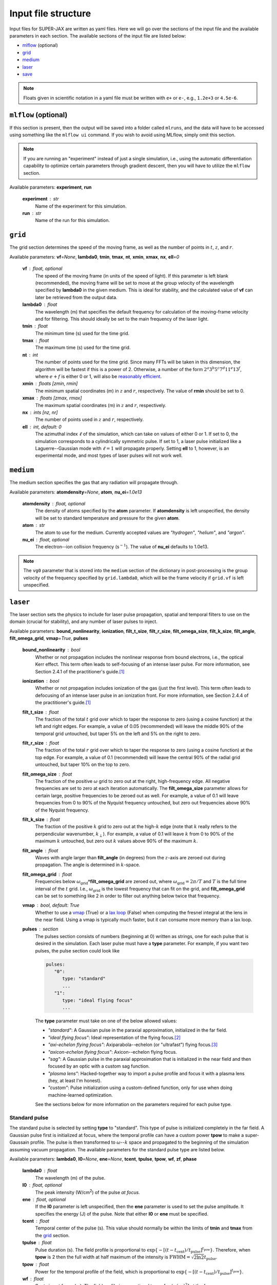 Input file structure
====================

Input files for SUPER-JAX are written as yaml files.  Here we will go over the sections of the input file and the available parameters in each section.  The available sections of the input file are listed below:

* `mlflow`_ (optional)
* `grid`_
* `medium`_
* `laser`_
* `save`_

.. note::

   Floats given in scientific notation in a yaml file must be written with ``e+`` or ``e-``, e.g., ``1.2e+3`` or ``4.5e-6``.

.. _mlflow:

``mlflow`` (optional)
---------------------

If this section is present, then the output will be saved into a folder called ``mlruns``, and the data will have to be accessed using something like the ``mlflow ui`` command.  If you wish to avoid using MLflow, simply omit this section.

.. note::

   If you are running an "experiment" instead of just a single simulation, i.e., using the automatic differentiation capability to optimize certain parameters through gradient descent, then you will have to utilize the ``mlflow`` section.

Available parameters: **experiment**\ , **run**

   **experiment** : str
      Name of the experiment for this simulation.

   **run** : str
      Name of the run for this simulation.

``grid``
--------

The grid section determines the speed of the moving frame, as well as the number of points in :math:`t`\ , :math:`z`\ , and :math:`r`\ .

Available parameters: **vf**\ =\ *None*\ , **lambda0**\ , **tmin**\ , **tmax**\ , **nt**\ , **xmin**\ , **xmax**\ , **nx**\ , **ell**\ =\ *0*

   **vf** : float, optional
      The speed of the moving frame (in units of the speed of light).  If this parameter is left blank (recommended), the moving frame will be set to move at the group velocity of the wavelength specified by **lambda0** in the given medium.  This is ideal for stability, and the calculated value of **vf** can later be retrieved from the output data.

   **lambda0** : float
      The wavelength (m) that specifies the default frequency for calculation of the moving-frame velocity and for filtering.  This should ideally be set to the main frequency of the laser light.

   **tmin** : float
      The minimum time (s) used for the time grid.

   **tmax** : float
      The maximum time (s) used for the time grid.

   **nt** : int
      The number of points used for the time grid.  Since many FFTs will be taken in this dimension, the algorithm will be fastest if this is a power of 2.  Otherwise, a number of the form :math:`2^a 3^b 5^c 7^d 11^e 13^f`\ , where :math:`e+f` is either 0 or 1, will also be `reasonably efficient <https://www.fftw.org/fftw2_doc/fftw_3.html>`_\ .

   **xmin** : floats [zmin, rmin]
      The minimum spatial coordinates (m) in :math:`z` and :math:`r`\ , respectively.  The value of **rmin** should be set to 0.

   **xmax** : floats [zmax, rmax]
      The maximum spatial coordinates (m) in :math:`z` and :math:`r`\ , respectively.

   **nx** : ints [nz, nr]
      The number of points used in :math:`z` and :math:`r`\ , respectively.

   **ell** : int, default: 0
      The azimuthal index :math:`\ell` of the simulation, which can take on values of either 0 or 1.  If set to 0, the simulation corresponds to a cylindrically symmetric pulse.  If set to 1, a laser pulse initialized like a Laguerre--Gaussian mode with :math:`\ell = 1` will propagate properly.  Setting **ell** to 1, however, is an experimental mode, and most types of laser pulses will not work well.

``medium``
----------

The medium section specifies the gas that any radiation will propagate through.

Available parameters: **atomdensity**\ =\ *None*\ , **atom**\ , **nu_ei**\ =\ *1.0e13*

   **atomdensity** : float, optional
      The density of atoms specified by the **atom** parameter.  If **atomdensity** is left unspecified, the density will be set to standard temperature and pressure for the given **atom**\ .

   **atom** : str
      The atom to use for the medium.  Currently accepted values are *"hydrogen"*\ , *"helium"*\ , and *"argon"*\ .

   **nu_ei** : float, optional
      The electron--ion collision frequency (s\ :math:`^{-1}`\ ).  The value of **nu_ei** defaults to 1.0e13.

.. note::

   The ``vg0`` parameter that is stored into the ``medium`` section of the dictionary in post-processing is the group velocity of the frequency specified by ``grid.lambda0``, which will be the frame velocity if ``grid.vf`` is left unspecified.

``laser``
---------

The laser section sets the physics to include for laser pulse propagation, spatial and temporal filters to use on the domain (crucial for stability), and any number of laser pulses to inject.

Available parameters: **bound_nonlinearity**\ , **ionization**\ , **filt_t_size**\ , **filt_r_size**\ , **filt_omega_size**\ , **filt_k_size**\ , **filt_angle**\ , **filt_omega_grid**\ , **vmap**\ =\ *True*\ , **pulses**

   **bound_nonlinearity** : bool
      Whether or not propagation includes the nonlinear response from bound electrons, i.e., the optical Kerr effect.  This term often leads to self-focusing of an intense laser pulse.  For more information, see Section 2.4.1 of the practitioner's guide.\ [1]_

   **ionization** : bool
      Whether or not propagation includes ionization of the gas (just the first level).  This term often leads to defocusing of an intense laser pulse in an ionization front.  For more information, see Section 2.4.4 of the practitioner's guide.\ [1]_

   **filt_t_size** : float
      The fraction of the total :math:`t` grid over which to taper the response to zero (using a cosine function) at the left and right edges.  For example, a value of 0.05 (recommended) will leave the middle 90% of the temporal grid untouched, but taper 5% on the left and 5% on the right to zero.

   **filt_r_size** : float
      The fraction of the total :math:`r` grid over which to taper the response to zero (using a cosine function) at the top edge.  For example, a value of 0.1 (recommended) will leave the central 90% of the radial grid untouched, but taper 10% on the top to zero.

   **filt_omega_size** : float
      The fraction of the positive :math:`\omega` grid to zero out at the right, high-frequency edge.  All negative frequencies are set to zero at each iteration automatically.  The **filt_omega_size** parameter allows for certain large, positive frequencies to be zeroed out as well.  For example, a value of 0.1 will leave frequencies from 0 to 90% of the Nyquist frequency untouched, but zero out frequencies above 90% of the Nyquist frequency.

   **filt_k_size** : float
      The fraction of the positive :math:`k` grid to zero out at the high-\ :math:`k` edge (note that :math:`k` really refers to the perpendicular wavenumber, :math:`k_\perp`\ ).  For example, a value of 0.1 will leave :math:`k` from 0 to 90% of the maximum :math:`k` untouched, but zero out :math:`k` values above 90% of the maximum :math:`k`\ .

   **filt_angle** : float
      Waves with angle larger than **filt_angle** (in degrees) from the :math:`z`\ -axis are zeroed out during propagation.  The angle is determined in :math:`k`\ -space.

   **filt_omega_grid** : float
      Frequencies below :math:`\omega_\mathrm{grid} *`\ **filt_omega_grid** are zeroed out, where :math:`\omega_\mathrm{grid} = 2\pi / T` and :math:`T` is the full time interval of the :math:`t` grid.  I.e., :math:`\omega_\mathrm{grid}` is the lowest frequency that can fit on the grid, and **filt_omega_grid** can be set to something like 2 in order to filter out anything below twice that frequency.

   **vmap** : bool, default: True
      Whether to use a `vmap <https://docs.jax.dev/en/latest/_autosummary/jax.vmap.html>`_ (True) or a `lax loop <https://docs.jax.dev/en/latest/_autosummary/jax.lax.map.html>`_ (False) when computing the fresnel integral at the lens in the near field.  Using a vmap is typically much faster, but it can consume more memory than a lax loop.

   **pulses** : section
      The pulses section consists of numbers (beginning at 0) written as strings, one for each pulse that is desired in the simulation.  Each laser pulse must have a **type** parameter.  For example, if you want two pulses, the pulse section could look like

      .. code-block:: yaml

            pulses:
               "0":
                  type: "standard"
                  ...
               "1":
                  type: "ideal flying focus"
                  ...

      The **type** parameter must take on one of the below allowed values:

      * *"standard"*\ : A Gaussian pulse in the paraxial approximation, initialized in the far field.
      * *"ideal flying focus"*\ : Ideal representation of the flying focus.\ [2]_
      * *"axi-echelon flying focus"*\ : Axiparabola--echelon (or "ultrafast") flying focus.\ [3]_
      * *"axicon-echelon flying focus"*\ : Axicon--echelon flying focus.
      * *"sag"*\ : A Gaussian pulse in the paraxial approximation that is initialized in the near field and then focused by an optic with a custom sag function.
      * *"plasma lens"*\ : Hacked-together way to import a pulse profile and focus it with a plasma lens (hey, at least I'm honest).
      * *"custom"*\ : Pulse initialization using a custom-defined function, only for use when doing machine-learned optimization.

      See the sections below for more information on the parameters required for each pulse type.

Standard pulse
**************

The standard pulse is selected by setting **type** to "standard".  This type of pulse is initialized completely in the far field.  A Gaussian pulse first is initialized at focus, where the temporal profile can have a custom power **tpow** to make a super-Gaussain profile.  The pulse is then transformed to :math:`\omega`\ --\ :math:`k` space and propagated to the beginning of the simulation assuming vacuum propagation.  The available parameters for the standard pulse type are listed below.

Available parameters: **lambda0**\ , **I0**\ =\ *None*\ , **ene**\ =\ *None*\ , **tcent**\ , **tpulse**\ , **tpow**\ , **wf**\ , **zf**\ , **phase**

   **lambda0** : float
      The wavelength (m) of the pulse.

   **I0** : float, optional
      The peak intensity (W/cm\ :sup:`2`\ ) of the pulse *at focus*\ .

   **ene** : float, optional
      If the **I0** parameter is left unspecified, then the **ene** parameter is used to set the pulse amplitude.  It specifies the energy (J) of the pulse.  Note that either **I0** or **ene** must be specified.

   **tcent** : float
      Temporal center of the pulse (s).  This value should normally be within the limits of **tmin** and **tmax** from the `grid`_ section.

   **tpulse** : float
      Pulse duration (s).  The field profile is proportional to :math:`\exp\{-[(t-t_\mathrm{cent})/t_\mathrm{pulse}]^{t_\mathrm{pow}}\}`\ .  Therefore, when **tpow** is 2 then the full width at half maximum of the intensity is :math:`\mathrm{FWHM} = \sqrt{2\ln 2} t_\mathrm{pulse}`\ .

   **tpow** : float
      Power for the temporal profile of the field, which is proportional to :math:`\exp\{-[(t-t_\mathrm{cent})/t_\mathrm{pulse}]^{t_\mathrm{pow}}\}`\ .

   **wf** : float
      Spot size at focus (m).  The field profile is proportional to :math:`\exp[-(r/w_\mathrm{f})^2]` at the focus.

   **zf** : float
      The focal position (m) in :math:`z`\ .

   **phase** : float
      Phase constant (degrees) added to the field profile.


Ideal flying-focus pulse
************************

The ideal flying-focus pulse is selected by setting **type** to "ideal flying focus", and can be described mathematically by performing a Lorentz transformation on the fields of a multipole source.\ [2]_  In addition to all the parameters available for a `standard pulse`_\ , the parameters below are also available.

Available parameters: **vI**\ , **f0**\ , **nr_lens**\ , **rmaxf_lens**, **rpow**\ =\ *2*, **rpow_2**\ =\ *None*, **w0_2**\ =\ *None*

   **vI** : float
      The speed of the focus (in units of the speed of light).

   **f0** : float
      Nominal focal length (m) of the focusing optic.

   **nr_lens** : int
      Number of grid points in the lens plane.

   **rmaxf_lens** : float
      Factor (that multiplies ``w0`` of the pulse at the lens plane) to determine ``rmax`` of the lens, i.e., ``rmax_lens = rmaxf_lens * w0``.

   **rpow** : float, optional
      Power for the radial profile of the field at the lens, which is proportional to :math:`\exp[-(r_\mathrm{lens}/w_0)^{r_\mathrm{pow}}]`\ .  The value of **rpow** defaults to 2.

   **rpow_2** : float, optional
      A second power to also multiply in to the field at the lens, similar to what is done for **rpow**\ .  The value of **rpow_2** defaults to *None* and has no effect.  This parameter could be useful, for example, to simulate a Gaussian pulse profile incident on a lens with a hard radial cutoff.  In that case, the parameters **rpow** = 2 and **rpow_2** = 40 could be used.

   **w0_2** : float, optional
      The spot size in the exponential applied with the **rpow_2** parameter.  Must be specified if **rpow_2** is specified.


Axiparabola--echelon flying-focus pulse
***************************************

The axiparabola--echelon flying-focus pulse is selected by setting **type** to "axi-echelon flying focus".  This pulse creates a flying focus (with focal velocity in the neighborhood of the speed of light) using a combination of an axiparabola and an echelon.\ [3]_   In addition to all the parameters available for a `standard pulse`_\ , the parameters below are also available.

Available parameters: **vI**\ , **f0**\ , **nr_lens**\ , **rmaxf_lens**, **rpow**\ =\ *2*, **rpow_2**\ =\ *None*, **w0_2**\ =\ *None*, **echelon**\ , **Rap** \, **Lap**\ , **lambdaD**\ , **nlambfact**\ , **nr_sag**, **Rmin**\ =\ *None*, **Rmin_pow**\ =\ *rpow*

   **vI** : float
      The speed of the focus (in units of the speed of light).

   **f0** : float
      Nominal focal length (m) of the focusing optic.

   **nr_lens** : int
      Number of grid points in the lens plane.

   **rmaxf_lens** : float
      Factor (that multiplies ``w0`` of the pulse at the lens plane) to determine ``rmax`` of the lens, i.e., ``rmax_lens = rmaxf_lens * w0``.

   **rpow** : float, optional
      Power for the radial profile of the field at the lens, which is proportional to :math:`\exp[-(r_\mathrm{lens}/w_0)^{r_\mathrm{pow}}]`\ .  The value of **rpow** defaults to 2.

   **rpow_2** : float, optional
      A second power to also multiply in to the field at the lens, similar to what is done for **rpow**\ .  The value of **rpow_2** defaults to *None* and has no effect.  This parameter could be useful, for example, to simulate a Gaussian pulse profile incident on a lens with a hard radial cutoff.  In that case, the parameters **rpow** = 2 and **rpow_2** = 40 could be used.

   **w0_2** : float, optional
      The spot size in the exponential applied with the **rpow_2** parameter.  Must be specified if **rpow_2** is specified.

   **echelon** : bool
      Whether or not to apply the echelon.

   **Rap** : float
      Radius (m) of the axiparabola.

   **Lap** : float
      Length (m) of the focal region.

   **lambdaD** : float
      Wavelength (m) for which the echelon is designed.

   **nlambfact** : int
      Number of half wavelengths of **lambdaD** per echelon step.

   **nr_sag** : float
      Number of points in :math:`r` for calculating the sag function (recommended to be bewteen :math:`10^4`\ --\ :math:`10^6`\ ).

   **Rmin** : float, optional
      The inner radius of the optical assembly, inside which the beam is apodized (blocked).  If left unspecified, the full aperture is used.

   **Rmin_pow** : float, optional
      The power for the radial profile of the inner cutoff.  Defaults to **rpow**, but having this as a separate parameter allows for a sharp cutoff in the center and a more gradual one (e.g., Gaussian) on the outer edge.

.. note::

   The **I0** (or **ene**\ ) parameter for this pulse refers to the maximum intensity (or energy) of the pulse at the start of the focal region.  If the **Rmin** parameter is used, this can drastically affect the intensity at the beginning of the focal region, so using **ene** in this case would be more reliable.


Axicon--echelon flying-focus pulse
**********************************

The axicon--echelon flying-focus pulse is selected by setting **type** to "axicon-echelon flying focus".  This pulse creates a flying focus (with focal velocity in the neighborhood of the speed of light) using a combination of an axicon\ [4]_ and an echelon.  The difference between the axiparabola and axicon is in the expression for the focal length:

* Axiparabola: :math:`f(r) = f_0 + L_\mathrm{ap} (r/R_\mathrm{ap})^2`.
* Axicon: :math:`f(r) = f_0 + L_\mathrm{ap} (r^2 - R_\mathrm{min}^2) / (R_\mathrm{ap}^2 - R_\mathrm{min}^2)`.

All of the parameters for the axicon--echelon flying-focus pulse are the same as for the `axiparabola--echelon flying-focus pulse`_\ , except that the **Rmin** parameter is required.


Sag pulse
*********

The sag pulse initializes a Gaussian pulse in the paraxial approximation at the lens plane, then uses the sag function corresponding to an ideal lens with focal length **f0** to focus the pulse into the far field.  In addition to all the parameters available for a `standard pulse`_\ , the parameters below are also available.

Available parameters: **f0**\ , **nr_lens**\ , **rmaxf_lens**, **rpow**\ =\ *2*, **rpow_2**\ =\ *None*, **w0_2**\ =\ *None*

   **f0** : float
      Nominal focal length (m) of the focusing optic.

   **nr_lens** : int
      Number of grid points in the lens plane.

   **rmaxf_lens** : float
      Factor (that multiplies ``w0`` of the pulse at the lens plane) to determine ``rmax`` of the lens, i.e., ``rmax_lens = rmaxf_lens * w0``.

   **rpow** : float, optional
      Power for the radial profile of the field at the lens, which is proportional to :math:`\exp[-(r_\mathrm{lens}/w_0)^{r_\mathrm{pow}}]`\ .  The value of **rpow** defaults to 2.

   **rpow_2** : float, optional
      A second power to also multiply in to the field at the lens, similar to what is done for **rpow**\ .  The value of **rpow_2** defaults to *None* and has no effect.  This parameter could be useful, for example, to simulate a Gaussian pulse profile incident on a lens with a hard radial cutoff.  In that case, the parameters **rpow** = 2 and **rpow_2** = 40 could be used.

   **w0_2** : float, optional
      The spot size in the exponential applied with the **rpow_2** parameter.  Must be specified if **rpow_2** is specified.


Plasma lens pulse
*****************

The plasma lens pulse is not really intended for production use, but it is documented here anyway.  This type of pulse extends the basic functionality of the `sag pulse`_ with the options to (i) load in an initial pulse profile that uses real field quantities from OSIRIS and (2) to focus using a plasma lens instead of an ideal lens.  In addition to all the parameters available for a `sag pulse`_\ , the parameters below are also available.

Available parameters: **file**\ =\ *None*\ , **shape1**\ =\ *None*\ , **shape2**\ =\ *None*\ , **file_index**\ =\ *None*\ , **plasma_lens**

   **file** : str, optional
      The name of a numpy ``.npz`` file that contains the real field data on a grid of :math:`r` and :math:`z`\ .

   **shape1** : int, optional
      The number of zero-valued time points to add to the left of the data in **file**\ .

   **shape2** : int, optional
      The number of zero-valued time points to add to the right of the data in **file**\ .

   **file_index** : int, optional
      The radial index along which to search for the maximum frequency of the field (\ :math:`\omega_0` below).  Defaults to 0.

   **plasma_lens** : bool
      Whether to focus by a plasma lens optic (True) or an ideal lens (False), as with the `sag pulse`_\ .  The difference between the two focusing optics is that an ideal lens applies a phase of :math:`\exp\{i \omega r_\mathrm{lens}^2 / [c (2f_0 - 2s)] \}`\ , where :math:`s` is the sag function.  A plasma lens applies a phase of :math:`\exp[i \omega r_\mathrm{lens}^2 / (2cf_0) - 2 i \omega_0^2 s / (c\omega) ]`\ , where :math:`\omega_0` is the central frequency of the pulse.


Custom pulse
************

The custom pulse is for use only when doing machine-learned optimization problems.  It allows for the user to completely specify the function (often related to one of the other pulse initialization methods) to use for initializing the laser pulse.


``save``
---------

The save section determines the data that is saved and plotted.

Available parameters: **lineskip**\ , **fullskip**\ , **directory**\ , **display**\ =\ *1*\ , **plot_steps**\ =\ *False*\ , **display**\ =\ *True*\ , **dpi**\ =\ *300*\ , **save_sol**\ =\ *True*\ , **envelope**\ =\ *False*\ , **disable_output**\ =\ *False*\ , **upload**\ =\ *False*

   **lineskip** : int
      The number of :math:`z` points to skip when writing lineout quantities (see diagnostics for more information).

   **fullskip** : int
      The number of :math:`z` points to skip when writing full-grid quantities (see diagnostics for more information).  This value should normally be greater than **lineskip** to save on disk space, memory usage, and output time.

   **directory** : str
      The directory (will be created) to store output.  If the `mlflow`_ section is present, then this parameter is optional.  If **directory** is specified and the `mlflow`_ section is also present, then the artifacts will be copied to **directory** before being logged with MLflow.

   **n_loops** : int, optional
      This parameter should only be set if the GPU is running out of memory when trying to store the full grid data for the electric field and electron density.  It specifies the number of ``diffeqsolve`` loops to use over the full :math:`z` distance.  The default value is 1, which is ideal for speed and should be used if not running out of memory.  When **n_loops** is set to greater than 1, then the ``diffeqsolve`` is jitted and executed **n_loops** times.  This allows for the storage of smaller arrays on the GPU, which are accumulated and written out on the CPU, where memory is plentiful.

   **plot_steps** : bool, optional
      Whether or not to plot the full-grid electric field for each step saved (both as a function of :math:`r` and :math:`t` as well as :math:`k` and :math:`\omega`\ ).  Defaults to False.

   **display** : bool, optional
      Whether to display (True) or close (False) any plots made after the simulation finishes.  Defaults to True.

   **dpi** : int, optional
      The dpi used for saving figures.  Defaults to 300.

   **save_sol** : bool, optional
      Whether or not to save the simulation output data, either as an MLflow artifact if the `mlflow`_ section is present, or as xarray data.  Defaults to True.

   **envelope** : bool, optional
      Whether to plot the envelope (True) or real values (False) of the electric field.  Defaults to False.

   **disable_output** : bool, optional
      Completely disable all pre- and post-processing routines, including plotting and saving the data.  Defaults to False.

   **upload** : bool, optional
      Upload the data to a remote MLflow server.  Defaults to False.




.. rubric:: References

.. [1] A\. Couairon, *et al*\ ., `"Practitioner’s guide to laser pulse propagation models and simulation," <https://doi.org/10.1140/epjst/e2011-01503-3>`_ *Eur. Phys. J.: Spec. Top.* **199**\ (1), 5-76 (2011).

.. [2] D\. Ramsey, *et al*\ ., `"Exact solutions for the electromagnetic fields of a flying focus," <https://doi.org/10.1103/PhysRevA.107.013513>`_ *Phys. Rev. A* **107**\ (1), 013513 (2023).

.. [3] M\. V. Ambat, *et al*\ ., `"Programmable-trajectory ultrafast flying focus pulses," <https://doi.org/10.1364/OE.499839>`_ *Opt. Express* **31**\ (19), 31354 (2023).

.. [4] A\. T. Friberg, `"Stationary-phase analysis of generalized axicons," <https://doi.org/10.1364/JOSAA.13.000743>`_ *J. Opt. Soc. Am. A* **13**\ (4), 743 (1996).
